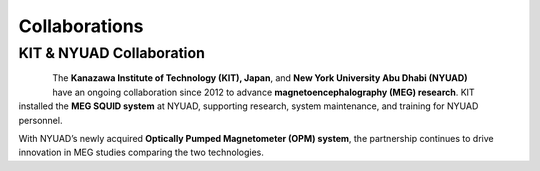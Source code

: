 .. _kit_nyuad_meg:


**************
Collaborations
**************


KIT & NYUAD Collaboration
-------------------------


.. figure:: ../graphic/collaboration/kit.png
   :width: 45%
   :align: left

.. figure:: ../graphic/NYU_Logo.png
   :width: 45%
   :align: right

The **Kanazawa Institute of Technology (KIT), Japan**, and **New York University Abu Dhabi (NYUAD)** have an ongoing collaboration
since 2012 to advance **magnetoencephalography (MEG) research**. KIT installed the **MEG SQUID system** at NYUAD,
supporting research, system maintenance, and training for NYUAD personnel.

With NYUAD’s newly acquired **Optically Pumped Magnetometer (OPM) system**, the partnership continues to drive innovation in MEG studies comparing the two technologies.
